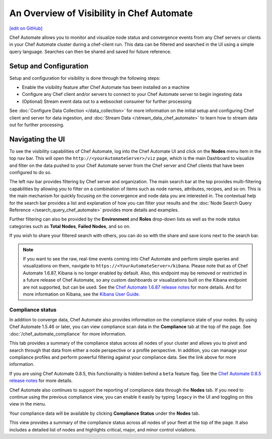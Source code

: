=====================================================
An Overview of Visibility in Chef Automate
=====================================================
`[edit on GitHub] <https://github.com/chef/chef-web-docs/blob/master/chef_master/source/visibility.rst>`__

.. tag chef_automate_mark

.. image:: ../../images/chef_automate_full.png
   :width: 40px
   :height: 17px

.. end_tag

Chef Automate allows you to monitor and visualize node status and convergence events from any Chef servers or
clients in your Chef Automate cluster during a chef-client run. This data can be filtered and searched in the
UI using a simple query language. Searches can then be shared and saved for future reference.

Setup and Configuration
======================================================

Setup and configuration for visibility is done through the following steps:

* Enable the visibility feature after Chef Automate has been installed on a machine
* Configure any Chef client and/or servers to connect to your Chef Automate server to begin ingesting data
* (Optional) Stream event data out to a websocket consumer for further processing

See :doc:`Configure Data Collection </data_collection>` for more information on the initial setup and configuring
Chef client and server for data ingestion, and :doc:`Stream Data </stream_data_chef_automate>` to learn how to stream data out for further processing.

Navigating the UI
======================================================

To see the visibility capabilities of Chef Automate, log into the Chef Automate UI and click on the **Nodes** menu item in the top nav bar.
This will open the ``http://<yourAutomateServer>/viz`` page, which is the main Dashboard to visualize and filter on the data pushed to
your Chef Automate server from the Chef server and Chef clients that have been configured to do so.

.. image:: ../../images/visibility_dashboard.png

The left nav bar provides filtering by Chef server and organization. The main search bar at the top provides multi-filtering capabilities by
allowing you to filter on a combination of items such as node names, attributes, recipes, and so on. This is the main mechanism for quickly
focusing on the convergence and node data you are interested in. The contextual help for the search bar provides a list and explanation of how you can
filter your results and the :doc:`Node Search Query Reference </search_query_chef_automate>` provides more details and examples.

Further filtering can also be provided by the **Environment** and **Roles** drop-down lists as well as the node status categories such as **Total Nodes**, **Failed Nodes**, and so on.

If you wish to share your filtered search with others, you can do so with the share and save icons next to the search bar.

.. note:: If you want to see the raw, real-time events coming into Chef Automate and perform simple queries and visualizations on them, navigate to ``https://<YourAutomateServer>/kibana``. Please note that as of Chef Automate 1.6.87, Kibana is no longer enabled by default. Also, this endpoint may be removed or restricted in a future release of Chef Automate, so any custom dashboards or visualizations built on the Kibana endpoint are not supported, but can be used. See the `Chef Automate 1.6.87 release notes <http://docs.chef.io/release_notes_chef_automate.html#what-s-new-in-1-6-87>`_ for more details. And for more information on Kibana, see the `Kibana User Guide <https://www.elastic.co/guide/en/kibana/current/index.html>`_.

Compliance status
------------------------------------------------------

In addition to converge data, Chef Automate also provides information on the compliance state of your nodes. By using Chef Automate 1.5.46 or later, you can view compliance scan data in the **Compliance** tab at the top of the page. See :doc:`/chef_automate_compliance` for more information. 

.. image:: ../../images/compliance_node.png

This tab provides a summary of the compliance status across all nodes of your cluster and allows you to pivot and search through that data from either a node perspective or a profile perspective. In addition, you can manage your compliance profiles and perform powerful filtering against your compliance data. See the link above for more information.

.. tag beta_note

If you are using Chef Automate 0.8.5, this functionality is hidden behind a ``beta`` feature flag. See the `Chef Automate 0.8.5 release notes </release_notes_chef_automate.html##what-s-new-in-0-8-5>`_ for more details.

.. end_tag

Chef Automate also continues to support the reporting of compliance data through the **Nodes** tab. If you need to continue using the previous compliance view, you can enable it easily by typing ``legacy`` in the UI and toggling on this view in the menu.

Your compliance data will be available by clicking **Compliance Status** under the **Nodes** tab.

.. image:: ../../images/visibility_compliance_overview.png

This view provides a summary of the compliance status across all nodes of your fleet at the top of the page. It also includes a detailed list of nodes and highlights critical, major, and minor control violations.
